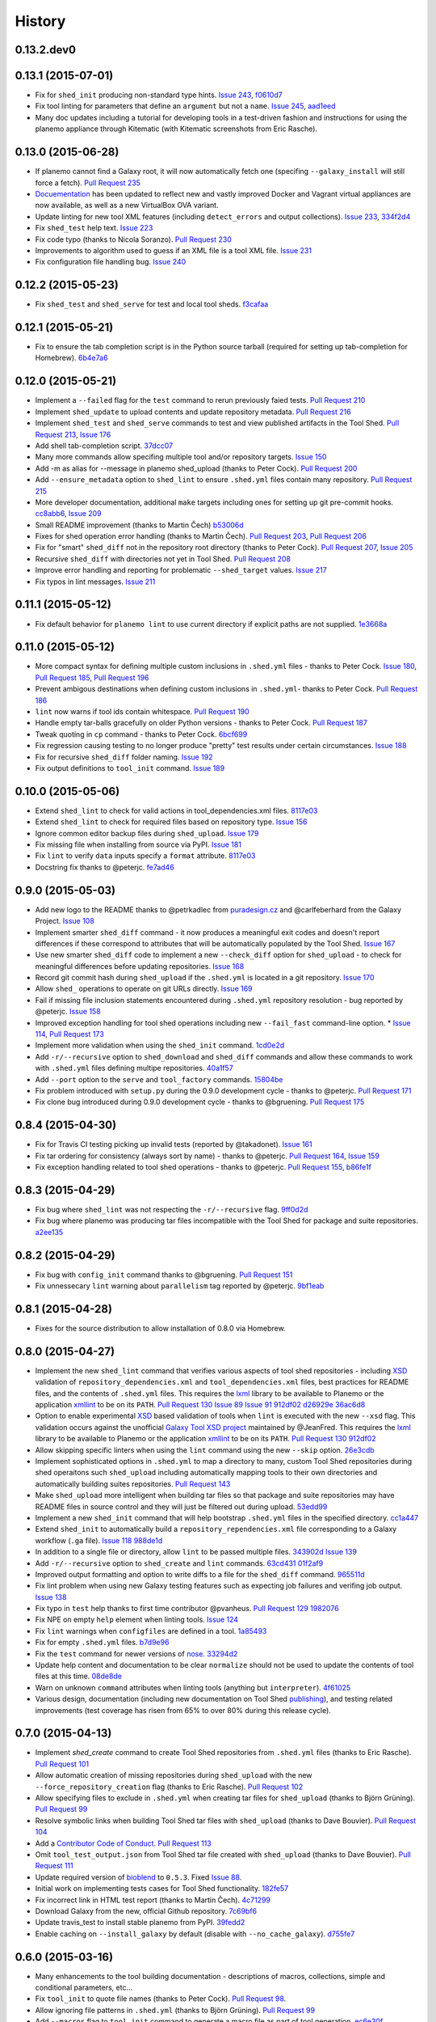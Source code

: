 .. :changelog:

History
-------

.. to_doc

---------------------
0.13.2.dev0
---------------------

    

---------------------
0.13.1 (2015-07-01)
---------------------

* Fix for ``shed_init`` producing non-standard type hints. `Issue 243`_,
  f0610d7_
* Fix tool linting for parameters that define an ``argument`` but not a
  ``name``. `Issue 245`_, aad1eed_
* Many doc updates including a tutorial for developing tools in a test-driven
  fashion and instructions for using the planemo appliance through Kitematic
  (with Kitematic screenshots from Eric Rasche).

---------------------
0.13.0 (2015-06-28)
---------------------

* If planemo cannot find a Galaxy root, it will now automatically fetch
  one (specifing ``--galaxy_install`` will still force a fetch).
  `Pull Request 235`_
* `Docuementation <http://planemo.readthedocs.org/en/latest/appliance.html>`__
  has been updated to reflect new and vastly improved Docker and Vagrant
  virtual appliances are now available, as well as a new VirtualBox OVA
  variant.
* Update linting for new tool XML features (including ``detect_errors``
  and output collections). `Issue 233`_, 334f2d4_
* Fix ``shed_test`` help text. `Issue 223`_
* Fix code typo (thanks to Nicola Soranzo). `Pull Request 230`_
* Improvements to algorithm used to guess if an XML file is a tool XML file.
  `Issue 231`_
* Fix configuration file handling bug. `Issue 240`_

---------------------
0.12.2 (2015-05-23)
---------------------

* Fix ``shed_test`` and ``shed_serve`` for test and local tool sheds.
  f3cafaa_

---------------------
0.12.1 (2015-05-21)
---------------------

* Fix to ensure the tab completion script is in the Python source tarball
  (required for setting up tab-completion for Homebrew). 6b4e7a6_

---------------------
0.12.0 (2015-05-21)
---------------------

* Implement a ``--failed`` flag for the ``test`` command to rerun
  previously faied tests. `Pull Request 210`_
* Implement ``shed_update`` to upload contents and update repository
  metadata. `Pull Request 216`_
* Implement ``shed_test`` and ``shed_serve`` commands to test and view
  published artifacts in the Tool Shed. `Pull Request 213`_, `Issue 176`_
* Add shell tab-completion script. 37dcc07_
* Many more commands allow specifing multiple tool and/or repository targets.
  `Issue 150`_
* Add -m as alias for --message in planemo shed_upload (thanks to
  Peter Cock). `Pull Request 200`_
* Add ``--ensure_metadata`` option to ``shed_lint`` to ensure ``.shed.yml``
  files contain many repository. `Pull Request 215`_
* More developer documentation, additional ``make`` targets including ones
  for setting up git pre-commit hooks. cc8abb6_, `Issue 209`_
* Small README improvement (thanks to Martin Čech) b53006d_
* Fixes for shed operation error handling (thanks to Martin Čech).
  `Pull Request 203`_,  `Pull Request 206`_
* Fix for "smart" ``shed_diff`` not in the repository root directory
  (thanks to Peter Cock). `Pull Request 207`_, `Issue 205`_
* Recursive ``shed_diff`` with directories not yet in Tool Shed.
  `Pull Request 208`_
* Improve error handling and reporting for problematic ``--shed_target``
  values. `Issue 217`_
* Fix typos in lint messages. `Issue 211`_


---------------------
0.11.1 (2015-05-12)
---------------------

* Fix default behavior for ``planemo lint`` to use current directory if
  explicit paths are not supplied. 1e3668a_

---------------------
0.11.0 (2015-05-12)
---------------------

* More compact syntax for defining multiple custom inclusions in ``.shed.yml``
  files - thanks to Peter Cock. `Issue 180`_, `Pull Request 185`_,
  `Pull Request 196`_
* Prevent ambigous destinations when defining custom inclusions in
  ``.shed.yml``- thanks to Peter Cock. `Pull Request 186`_
* ``lint`` now warns if tool ids contain whitespace. `Pull Request 190`_
* Handle empty tar-balls gracefully on older Python versions - thanks
  to Peter Cock. `Pull Request 187`_
* Tweak quoting in ``cp`` command - thanks to Peter Cock. 6bcf699_
* Fix regression causing testing to no longer produce "pretty" test
  results under certain circumstances. `Issue 188`_
* Fix for recursive ``shed_diff`` folder naming. `Issue 192`_
* Fix output definitions to ``tool_init`` command. `Issue 189`_

---------------------
0.10.0 (2015-05-06)
---------------------

* Extend ``shed_lint`` to check for valid actions in tool_dependencies.xml
  files. 8117e03_
* Extend ``shed_lint`` to check for required files based on repository type.
  `Issue 156`_
* Ignore common editor backup files during ``shed_upload``. `Issue 179`_
* Fix missing file when installing from source via PyPI. `Issue 181`_
* Fix ``lint`` to verify ``data`` inputs specify a ``format`` attribute.
  8117e03_
* Docstring fix thanks to @peterjc. fe7ad46_


---------------------
0.9.0 (2015-05-03)
---------------------

* Add new logo to the README thanks to @petrkadlec from `puradesign.cz
  <http://puradesign.cz/en>`__ and @carlfeberhard from the Galaxy Project.
  `Issue 108`_
* Implement smarter ``shed_diff`` command - it now produces a meaningful
  exit codes and doesn't report differences if these correspond to attributes
  that will be automatically populated by the Tool Shed. `Issue 167`_
* Use new smarter ``shed_diff`` code to implement a new ``--check_diff``
  option for ``shed_upload`` - to check for meaningful differences before
  updating repositories. `Issue 168`_
* Record git commit hash during ``shed_upload`` if the ``.shed.yml`` is
  located in a git repository. `Issue 170`_
* Allow ``shed_`` operations to operate on git URLs directly. `Issue 169`_
* Fail if missing file inclusion statements encountered during ``.shed.yml``
  repository resolution - bug reported by @peterjc. `Issue 158`_
* Improved exception handling for tool shed operations including new 
  ``--fail_fast`` command-line option. * `Issue 114`_, `Pull Request 173`_
* Implement more validation when using the ``shed_init`` command. 1cd0e2d_
* Add ``-r/--recursive`` option to ``shed_download`` and ``shed_diff`` 
  commands and allow these commands to work with ``.shed.yml`` files defining
  multipe repositories. 40a1f57_
* Add ``--port`` option to the ``serve`` and ``tool_factory`` commands.
  15804be_
* Fix problem introduced with ``setup.py`` during the 0.9.0 development cycle
  - thanks to @peterjc. `Pull Request 171`_
* Fix clone bug introduced during 0.9.0 development cycle - thanks to
  @bgruening. `Pull Request 175`_

---------------------
0.8.4 (2015-04-30)
---------------------

* Fix for Travis CI testing picking up invalid tests (reported by @takadonet). `Issue 161`_
* Fix tar ordering for consistency (always sort by name) - thanks to @peterjc.  `Pull Request 164`_, `Issue 159`_
* Fix exception handling related to tool shed operations - thanks to @peterjc. `Pull Request 155`_, b86fe1f_

---------------------
0.8.3 (2015-04-29)
---------------------

* Fix bug where ``shed_lint`` was not respecting the ``-r/--recursive`` flag.
  9ff0d2d_
* Fix bug where planemo was producing tar files incompatible with the Tool
  Shed for package and suite repositories. a2ee135_

---------------------
0.8.2 (2015-04-29)
---------------------

* Fix bug with ``config_init`` command thanks to @bgruening. `Pull Request 151`_
* Fix unnessecary ``lint`` warning about ``parallelism`` tag reported by
  @peterjc. 9bf1eab_

---------------------
0.8.1 (2015-04-28)
---------------------

* Fixes for the source distribution to allow installation of 0.8.0 via Homebrew.

---------------------
0.8.0 (2015-04-27)
---------------------

* Implement the new ``shed_lint`` command that verifies various aspects of tool
  shed repositories - including XSD_ validation of ``repository_dependencies.xml``
  and ``tool_dependencies.xml`` files, best practices for README files, and the
  contents of ``.shed.yml`` files. This requires the lxml_ library to be available
  to Planemo or the application xmllint_ to be on its ``PATH``. `Pull Request 130`_
  `Issue 89`_ `Issue 91`_ 912df02_ d26929e_ 36ac6d8_
* Option to enable experimental XSD_ based validation of tools when ``lint``
  is executed with the new ``--xsd`` flag. This validation occurs against the
  unofficial `Galaxy Tool XSD project <https://github.com/JeanFred/Galaxy-XSD>`__
  maintained by @JeanFred. This requires the lxml_ library to be
  available to Planemo or the application xmllint_ to be on its ``PATH``.
  `Pull Request 130`_ 912df02_
* Allow skipping specific linters when using the ``lint`` command using the new
  ``--skip`` option. 26e3cdb_
* Implement sophisticated options in ``.shed.yml`` to map a directory to many,
  custom Tool Shed repositories during shed operaitons such ``shed_upload``
  including automatically mapping tools to their own directories and automatically
  building suites repositories. `Pull Request 143`_
* Make ``shed_upload`` more intelligent when building tar files so that package
  and suite repositories may have README files in source control and they will
  just be filtered out during upload. 53edd99_
* Implement a new ``shed_init`` command that will help bootstrap ``.shed.yml``
  files in the specified directory. cc1a447_
* Extend ``shed_init`` to automatically build a ``repository_rependencies.xml``
  file corresponding to a Galaxy workflow (``.ga`` file). `Issue 118`_ 988de1d_
* In addition to a single file or directory, allow ``lint`` to be passed multiple
  files. 343902d_ `Issue 139`_
* Add ``-r/--recursive`` option to ``shed_create`` and ``lint`` commands. 63cd431_
  01f2af9_
* Improved output formatting and option to write diffs to a file for the
  ``shed_diff`` command. 965511d_
* Fix lint problem when using new Galaxy testing features such as expecting
  job failures and verifing job output. `Issue 138`_
* Fix typo in ``test`` help thanks to first time contributor @pvanheus.
  `Pull Request 129`_ 1982076_
* Fix NPE on empty ``help`` element when linting tools. `Issue 124`_
* Fix ``lint`` warnings when ``configfiles`` are defined in a tool. 1a85493_
* Fix for empty ``.shed.yml`` files. b7d9e96_
* Fix the ``test`` command for newer versions of nose_. 33294d2_
* Update help content and documentation to be clear ``normalize`` should not
  be used to update the contents of tool files at this time. 08de8de_
* Warn on unknown ``command`` attributes when linting tools (anything but
  ``interpreter``). 4f61025_
* Various design, documentation (including new documentation on Tool Shed
  `publishing <http://planemo.readthedocs.org/en/latest/publishing.html>`__),
  and testing related improvements (test coverage has risen from 65% to over
  80% during this release cycle).

---------------------
0.7.0 (2015-04-13)
---------------------

* Implement `shed_create` command to create Tool Shed repositories from
  ``.shed.yml`` files (thanks to Eric Rasche). `Pull Request 101`_
* Allow automatic creation of missing repositories  during ``shed_upload``
  with the new ``--force_repository_creation`` flag (thanks to Eric Rasche).
  `Pull Request 102`_
* Allow specifying files to exclude in ``.shed.yml`` when creating tar files
  for ``shed_upload`` (thanks to Björn Grüning). `Pull Request 99`_
* Resolve symbolic links when building Tool Shed tar files with
  ``shed_upload`` (thanks to Dave Bouvier). `Pull Request 104`_
* Add a `Contributor Code of Conduct
  <https://planemo.readthedocs.org/en/latest/conduct.html>`__.
  `Pull Request 113`_
* Omit ``tool_test_output.json`` from Tool Shed tar file created with
  ``shed_upload`` (thanks to Dave Bouvier). `Pull Request 111`_
* Update required version of bioblend_ to ``0.5.3``. Fixed `Issue 88`_.
* Initial work on implementing tests cases for Tool Shed functionality.
  182fe57_
* Fix incorrect link in HTML test report (thanks to Martin Čech). 4c71299_
* Download Galaxy from the new, official Github repository. 7c69bf6_
* Update travis_test to install stable planemo from PyPI. 39fedd2_
* Enable caching on ``--install_galaxy`` by default (disable with
  ``--no_cache_galaxy``). d755fe7_

---------------------
0.6.0 (2015-03-16)
---------------------

* Many enhancements to the tool building documentation - descriptions of macros, collections, simple and conditional parameters, etc...
* Fix ``tool_init`` to quote file names (thanks to Peter Cock).  `Pull Request 98`_.
* Allow ignoring file patterns in ``.shed.yml`` (thanks to Björn Grüning). `Pull Request 99`_
* Add ``--macros`` flag to ``tool_init`` command to generate a macro file as part of tool generation. ec6e30f_
* Add linting of tag order for tool XML files. 4823c5e_
* Add linting of ``stdio`` tags in tool XML files. 8207026_
* More tests, much higher test coverage. 0bd4ff0_

---------------------
0.5.0 (2015-02-22)
---------------------

* Implement ``--version`` option. `Issue 78`_
* Implement ``--no_cleanup`` option for ``test`` and ``serve`` commands to
  persist temp files. 2e41e0a_
* Fix bug that left temp files undeleted. `Issue 80`_
* More improvements to release process. fba3874_

---------------------
0.4.2 (2015-02-21)
---------------------

* Fix setup.py for installing non-Python data from PyPI (required newer
  for ``tool_factory`` command and reStructuredText linting). Thanks to
  Damion Dooley for the bug report. `Issue 83`_

---------------------
0.4.1 (2015-02-16)
---------------------

* Fix README.rst so it renders properly on PyPI.

---------------------
0.4.0 (2015-02-16)
---------------------

* Implement ``tool_init`` command for bootstrapping creation of new
  tools (with `tutorial <http://planemo.readthedocs.org/en/latest/writing.html>`_.) 78f8274_
* Implement ``normalize`` command for reorganizing tool XML and macro
  debugging. e8c1d45_
* Implement ``tool_factory`` command to spin up Galaxy pre-configured the
  `Tool Factory
  <http://bioinformatics.oxfordjournals.org/content/early/2012/09/27/bioinformatics.bts573.full.pdf>`_. 9e746b4_
* Added basic linting of ``command`` blocks. b8d90ab_
* Improved linting of ``help`` blocks, including verifying valid
  `reStructuredText`. 411a8da_
* Fix bug related to ``serve`` command not killing Galaxy properly when complete. 53a6766_
* Have ``serve`` command display tools at the top level instead of in shallow sections. badc25f_
* Add additional dependencies to ``setup.py`` more functionality works out
  of the box. 85b9614_
* Fix terrible error message related to ``bioblend`` being unavailable.
  `Issue 70`_
* Various smaller documentation and project structure improvements.

---------------------
0.3.1 (2015-02-15)
---------------------

* Fixes to get PyPI workflow working properly.

---------------------
0.3.0 (2015-02-13)
---------------------

* Add option (``-r``) to the ``shed_upload`` command to recursively upload
  subdirectories (thanks to Eric Rasche). `Pull Request 68`_
* Fix diff formatting in test reports (thanks to Eric Rasche).
  `Pull Request 63`_
* Grab updated test database to speed up testing (thanks to approach from
  Eric Rasche and Dannon Baker). `Issue 61`_, dff4f33_
* Fix test data command-line argument name (was ``test-data`` now it is
  ``test_data``). 834bfb2_
* Use ``tool_data_table_conf.xml.sample`` file if
  ``tool_data_table_conf.xml.test`` is unavailable. Should allow some
  new tools to be tested without modifying Galaxy's global
  ``tool_data_table_conf.xml`` file. ac4f828_

---------------------
0.2.0 (2015-01-13)
---------------------

* Improvements to way Planemo loads its own copy of Galaxy modules to prevent
  various conflicts when launching Galaxy from Planemo. `Pull Request 56`_
* Allow setting various test output options in ``~/.planemo.yml`` and disabling
  JSON output. 21bb463_
* More experimental Brew and Tool Shed options that should not be considered
  part of Planemo's stable API. See bit.ly/gxbrew1 for more details.
* Fix ``project_init`` for BSD tar (thanks to Nitesh Turaga for the bug
  report.) a4110a8_
* Documentation fixes for tool linting command (thanks to Nicola Soranzo).
  `Pull Request 51`_

---------------------
0.1.0 (2014-12-16)
---------------------

* Moved repository URL to https://github.com/galaxyproject/planemo.
* Support for publishing to the Tool Shed. `Pull Request 6`_
* Support for producing diffs (``shed_diff``) between local repositories and
  the Tool Shed (based on scripts by Peter Cock). `Pull Request 33`_
* Use tool's local test data when available - add option for configuring
  ``test-data`` target. `Pull Request 1`_
* Support for testing tool features dependent on cached data. 44de95c_
* Support for generating XUnit tool test reports. 82e8b1f_
* Prettier HTML reports for tool tests. 05cc9f4_
* Implement ``share_test`` command for embedding test result links in pull
  requests. `Pull Request 40`_
* Fix for properly resolving links during Tool Shed publishing (thanks to Dave
  Bouvier). `Pull Request 29`_
* Fix for citation linter (thanks to Michael Crusoe for the bug report). af39061_
* Fix tool scanning for tool files with fewer than 10 lines (thanks to Dan
  Blankenberg). a2c13e4_
* Automate more of Travis CI testing so the scripts added to tool repository
  can be smaller. 20a8680_
* Documentation fixes for Travis CI (thanks to Peter Cock). `Pull Request 22`_,
  `Pull Request 23`_
* Various documentation fixes (thanks to Martin Čech). 36f7cb11_, b9232e55_
* Various smaller fixes for Docker support, tool linting, and documentation.

---------------------
0.0.1 (2014-10-04)
---------------------

* Initial work on the project - commands for testing, linting, serving Galaxy
  tools - and more experimental features involving Docker and Homebrew. 7d07782_

.. github_links
.. _Issue 243: https://github.com/galaxyproject/planemo/issues/243
.. _Issue 245: https://github.com/galaxyproject/planemo/issues/245
.. _aad1eed: https://github.com/galaxyproject/planemo/commit/aad1eed
.. _f0610d7: https://github.com/galaxyproject/planemo/commit/f0610d7
.. _334f2d4: https://github.com/galaxyproject/planemo/commit/334f2d4
.. _Pull Request 230: https://github.com/galaxyproject/planemo/pull/230
.. _Pull Request 235: https://github.com/galaxyproject/planemo/pull/235
.. _Issue 223: https://github.com/galaxyproject/planemo/issues/223
.. _Issue 231: https://github.com/galaxyproject/planemo/issues/231
.. _Issue 233: https://github.com/galaxyproject/planemo/issues/233
.. _Issue 240: https://github.com/galaxyproject/planemo/issues/240
.. _f3cafaa: https://github.com/galaxyproject/planemo/commit/f3cafaa
.. _6b4e7a6: https://github.com/galaxyproject/planemo/commit/6b4e7a6
.. _Issue 176: https://github.com/galaxyproject/planemo/issues/176
.. _Pull Request 216: https://github.com/galaxyproject/planemo/pull/216
.. _Pull Request 213: https://github.com/galaxyproject/planemo/pull/213
.. _Issue 150: https://github.com/galaxyproject/planemo/issues/150
.. _37dcc07: https://github.com/galaxyproject/planemo/commit/37dcc07
.. _30a9c3f: https://github.com/galaxyproject/planemo/commit/30a9c3f
.. _b53006d: https://github.com/galaxyproject/planemo/commit/b53006d
.. _Pull Request 203: https://github.com/galaxyproject/planemo/pull/203
.. _Pull Request 200: https://github.com/galaxyproject/planemo/pull/200
.. _Pull Request 206: https://github.com/galaxyproject/planemo/pull/206
.. _Pull Request 207: https://github.com/galaxyproject/planemo/pull/207
.. _Pull Request 208: https://github.com/galaxyproject/planemo/pull/208
.. _Pull Request 210: https://github.com/galaxyproject/planemo/pull/210
.. _Pull Request 215: https://github.com/galaxyproject/planemo/pull/215
.. _Pull Request 216: https://github.com/galaxyproject/planemo/pull/216
.. _Issue 217: https://github.com/galaxyproject/planemo/issues/217
.. _Issue 211: https://github.com/galaxyproject/planemo/issues/211
.. _cc8abb6: https://github.com/galaxyproject/planemo/commit/cc8abb6
.. _Issue 209: https://github.com/galaxyproject/planemo/issues/209
.. _Issue 206: https://github.com/galaxyproject/planemo/issues/206
.. _Issue 205: https://github.com/galaxyproject/planemo/issues/205
.. _Pull Request 207: https://github.com/galaxyproject/planemo/pull/207
.. _1e3668a: https://github.com/galaxyproject/planemo/commit/1e3668a
.. _Issue 180: https://github.com/galaxyproject/planemo/issues/180
.. _Pull Request 186: https://github.com/galaxyproject/planemo/pull/186
.. _Pull Request 185: https://github.com/galaxyproject/planemo/pull/185
.. _6bcf699: https://github.com/galaxyproject/planemo/commit/6bcf699
.. _Issue 186: https://github.com/galaxyproject/planemo/issues/186
.. _Issue 188: https://github.com/galaxyproject/planemo/issues/188
.. _Pull Request 187: https://github.com/galaxyproject/planemo/pull/187
.. _Issue 192: https://github.com/galaxyproject/planemo/issues/192
.. _Issue 189: https://github.com/galaxyproject/planemo/issues/189
.. _Pull Request 190: https://github.com/galaxyproject/planemo/pull/190
.. _Pull Request 196: https://github.com/galaxyproject/planemo/pull/196
.. _fe7ad46: https://github.com/galaxyproject/planemo/commit/fe7ad46
.. _8117e03: https://github.com/galaxyproject/planemo/commit/8117e03
.. _8117e03: https://github.com/galaxyproject/planemo/commit/8117e03
.. _Issue 156: https://github.com/galaxyproject/planemo/issues/156
.. _Issue 179: https://github.com/galaxyproject/planemo/issues/179
.. _Issue 181: https://github.com/galaxyproject/planemo/issues/181
.. _Issue 114: https://github.com/galaxyproject/planemo/issues/114
.. _Pull Request 173: https://github.com/galaxyproject/planemo/pull/173
.. _Issue 108: https://github.com/galaxyproject/planemo/issues/108
.. _15804be: https://github.com/galaxyproject/planemo/commit/15804be
.. _Issue 158: https://github.com/galaxyproject/planemo/issues/158
.. _Pull Request 171: https://github.com/galaxyproject/planemo/pull/171
.. _1cd0e2d: https://github.com/galaxyproject/planemo/commit/1cd0e2d
.. _40a1f57: https://github.com/galaxyproject/planemo/commit/40a1f57
.. _Pull Request 175: https://github.com/galaxyproject/planemo/pull/175
.. _Issue 167: https://github.com/galaxyproject/planemo/issues/167
.. _Issue 170: https://github.com/galaxyproject/planemo/issues/170
.. _Issue 169: https://github.com/galaxyproject/planemo/issues/169
.. _Issue 168: https://github.com/galaxyproject/planemo/issues/168
.. _b86fe1f: https://github.com/galaxyproject/planemo/commit/b86fe1f
.. _Pull Request 155: https://github.com/galaxyproject/planemo/pull/155
.. _Pull Request 164: https://github.com/galaxyproject/planemo/pull/164
.. _Issue 159: https://github.com/galaxyproject/planemo/issues/159
.. _Issue 161: https://github.com/galaxyproject/planemo/issues/161
.. _a2ee135: https://github.com/galaxyproject/planemo/commit/a2ee135
.. _9ff0d2d: https://github.com/galaxyproject/planemo/commit/9ff0d2d
.. _Pull Request 151: https://github.com/galaxyproject/planemo/pull/151
.. _9bf1eab: https://github.com/galaxyproject/planemo/commit/9bf1eab
.. _Pull Request 143: https://github.com/galaxyproject/planemo/pull/143
.. _Issue 139: https://github.com/galaxyproject/planemo/issues/139
.. _Issue 89: https://github.com/galaxyproject/planemo/issues/#89
.. _Issue 91: https://github.com/galaxyproject/planemo/issues/#91
.. _d26929e: https://github.com/galaxyproject/planemo/commit/d26929e
.. _36ac6d8: https://github.com/galaxyproject/planemo/commit/36ac6d8
.. _08de8de: https://github.com/galaxyproject/planemo/commit/08de8de
.. _4f61025: https://github.com/galaxyproject/planemo/commit/4f61025
.. _1982076: https://github.com/galaxyproject/planemo/commit/1982076
.. _Pull Request 129: https://github.com/galaxyproject/planemo/pull/129
.. _912df02: https://github.com/galaxyproject/planemo/commit/912df02
.. _Pull Request 130: https://github.com/galaxyproject/planemo/pull/130
.. _1a85493: https://github.com/galaxyproject/planemo/commit/1a85493
.. _53edd99: https://github.com/galaxyproject/planemo/commit/53edd99
.. _988de1d: https://github.com/galaxyproject/planemo/commit/988de1d
.. _Issue 118: https://github.com/galaxyproject/planemo/issues/118
.. _cc1a447: https://github.com/galaxyproject/planemo/commit/cc1a447
.. _b7d9e96: https://github.com/galaxyproject/planemo/commit/b7d9e96
.. _Issue 138: https://github.com/galaxyproject/planemo/issues/#138
.. _Issue 124: https://github.com/galaxyproject/planemo/issues/#124
.. _26e3cdb: https://github.com/galaxyproject/planemo/commit/26e3cdb
.. _63cd431: https://github.com/galaxyproject/planemo/commit/63cd431
.. _965511d: https://github.com/galaxyproject/planemo/commit/965511d
.. _01f2af9: https://github.com/galaxyproject/planemo/commit/01f2af9
.. _343902d: https://github.com/galaxyproject/planemo/commit/343902d
.. _33294d2: https://github.com/galaxyproject/planemo/commit/33294d2
.. _4c71299: https://github.com/galaxyproject/planemo/commit/4c71299
.. _Pull Request 111: https://github.com/galaxyproject/planemo/pull/111
.. _Pull Request 99: https://github.com/galaxyproject/planemo/pull/99
.. _Pull Request 101: https://github.com/galaxyproject/planemo/pull/101
.. _Pull Request 102: https://github.com/galaxyproject/planemo/pull/102
.. _Issue 88: https://github.com/galaxyproject/planemo/issues/88
.. _182fe57: https://github.com/galaxyproject/planemo/commit/182fe57
.. _Pull Request 104: https://github.com/galaxyproject/planemo/pull/104
.. _7c69bf6: https://github.com/galaxyproject/planemo/commit/7c69bf6
.. _39fedd2: https://github.com/galaxyproject/planemo/commit/39fedd2
.. _d755fe7: https://github.com/galaxyproject/planemo/commit/d755fe7
.. _Pull Request 113: https://github.com/galaxyproject/planemo/pull/113
.. _Pull Request 98: https://github.com/galaxyproject/planemo/pull/98
.. _0bd4ff0: https://github.com/galaxyproject/planemo/commit/0bd4ff0
.. _Pull Request 99: https://github.com/galaxyproject/planemo/pull/99
.. _ec6e30f: https://github.com/galaxyproject/planemo/commit/ec6e30f
.. _8207026: https://github.com/galaxyproject/planemo/commit/8207026
.. _4823c5e: https://github.com/galaxyproject/planemo/commit/4823c5e
.. _2e41e0a: https://github.com/galaxyproject/planemo/commit/2e41e0a
.. _fba3874: https://github.com/galaxyproject/planemo/commit/fba3874
.. _Issue 78: https://github.com/galaxyproject/planemo/issues/78
.. _Issue 80: https://github.com/galaxyproject/planemo/issues/80


.. _Issue 83: https://github.com/galaxyproject/planemo/issues/83
.. _Issue 70: https://github.com/galaxyproject/planemo/issues/70
.. _Pull Request 68: https://github.com/galaxyproject/planemo/pull/68
.. _Issue 61: https://github.com/galaxyproject/planemo/issues/61
.. _Pull Request 63: https://github.com/galaxyproject/planemo/pull/63
.. _Pull Request 56: https://github.com/galaxyproject/planemo/pull/56
.. _Pull Request 51: https://github.com/galaxyproject/planemo/pull/51
.. _Pull Request 40: https://github.com/galaxyproject/planemo/pull/40
.. _Pull Request 29: https://github.com/galaxyproject/planemo/pull/29
.. _Pull Request 22: https://github.com/galaxyproject/planemo/pull/22
.. _Pull Request 23: https://github.com/galaxyproject/planemo/pull/23
.. _Pull Request 33: https://github.com/galaxyproject/planemo/pull/33
.. _Pull Request 6: https://github.com/galaxyproject/planemo/pull/6
.. _Pull Request 1: https://github.com/galaxyproject/planemo/pull/1

.. _3499ca0: https://github.com/galaxyproject/planemo/commit/3499ca0a15affcaf8ac9efc55880da40b0626679
.. _85b9614: https://github.com/galaxyproject/planemo/commit/85b961465f46351507f80ddc3758349535060502
.. _53a6766: https://github.com/galaxyproject/planemo/commit/53a6766cdebdddc976189f6dc6a264bb4105c4bf
.. _badc25f: https://github.com/galaxyproject/planemo/commit/badc25fca495b61457ffb2e027f3fe9cf17c798f
.. _411a8da: https://github.com/galaxyproject/planemo/commit/411a8da21c92ba37c7ad95bfce9928d9b8fd998e
.. _b8d90ab: https://github.com/galaxyproject/planemo/commit/b8d90abab8bf53ae2e7cca4317223c01af9ab68c
.. _e8c1d45: https://github.com/galaxyproject/planemo/commit/e8c1d45f0c9a11bcf69ec2967836c3b8f432dd97
.. _78f8274: https://github.com/galaxyproject/planemo/commit/78f82747996e4a28f96c85ad72efe5e54c8c74bd
.. _9e746b4: https://github.com/galaxyproject/planemo/commit/9e746b455e3b15219878cddcdeda722979639401
.. _ac4f828: https://github.com/galaxyproject/planemo/commit/ac4f82898f7006799142503a33c3978428660ce7
.. _834bfb2: https://github.com/galaxyproject/planemo/commit/834bfb2929d367892a3abe9c0b88d5a0277d7905
.. _dff4f33: https://github.com/galaxyproject/planemo/commit/dff4f33c750a8dbe651c38e149a26dd42e706a82
.. _a4110a8: https://github.com/galaxyproject/planemo/commit/a4110a85a770988e5cd3c31ccc9475717897d59c
.. _21bb463: https://github.com/galaxyproject/planemo/commit/21bb463ad6c321bcb669603049a5e89a69766ad9
.. _af39061: https://github.com/galaxyproject/planemo/commit/af390612004dab636d8696839bb723d39f97c85d
.. _20a8680: https://github.com/galaxyproject/planemo/commit/20a86807cb7ea87db2dbc0197ae08a40df3ab2bc
.. _44de95c: https://github.com/galaxyproject/planemo/commit/44de95c0d7087a5822941959f9a062f6382e329b
.. _82e8b1f: https://github.com/galaxyproject/planemo/commit/82e8b1f17eae526aeb341cb4fffb8d09d73bb419
.. _05cc9f4: https://github.com/galaxyproject/planemo/commit/05cc9f485ee87bc344e3f43bb1cfd025a16a6247
.. _32c6e7f: https://github.com/galaxyproject/planemo/commit/32c6e7f78bb8f04d27615cfd8948b0b89f27b4e6
.. _7d07782: https://github.com/galaxyproject/planemo/commit/7d077828559c9c9c352ac814f9e3b86b1b3a2a9f
.. _a2c13e4: https://github.com/galaxyproject/planemo/commit/a2c13e46259e3be35de1ecaae858ba818bb94734
.. _36f7cb11: https://github.com/galaxyproject/planemo/commit/36f7cb114f77731f90860d513a930e10ce5c1ba5
.. _b9232e55: https://github.com/galaxyproject/planemo/commit/b9232e55e713abbd1d9ce8b0b34cbec6c701dc17

.. _bioblend: https://github.com/galaxyproject/bioblend/
.. _XSD: http://www.w3schools.com/schema/
.. _lxml: http://lxml.de/
.. _xmllint: http://xmlsoft.org/xmllint.html
.. _nose: https://nose.readthedocs.org/en/latest/
